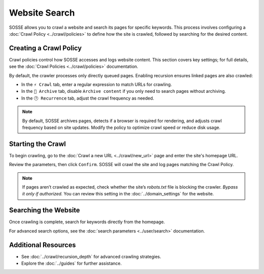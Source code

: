 Website Search
==============

SOSSE allows you to crawl a website and search its pages for specific keywords. This process involves configuring
a :doc:`Crawl Policy <../crawl/policies>` to define how the site is crawled, followed by searching for the desired
content.

Creating a Crawl Policy
-----------------------

Crawl policies control how SOSSE accesses and logs website content. This section covers key settings; for full details,
see the :doc:`Crawl Policies <../crawl/policies>` documentation.

By default, the crawler processes only directly queued pages. Enabling recursion ensures linked pages are also crawled:

- In the ``⚡ Crawl`` tab, enter a regular expression to match URLs for crawling.
- In the ``🔖 Archive`` tab, disable ``Archive content`` if you only need to search pages without archiving.
- In the ``🕑 Recurrence`` tab, adjust the crawl frequency as needed.

.. note::
   By default, SOSSE archives pages, detects if a browser is required for rendering, and adjusts crawl frequency based
   on site updates. Modify the policy to optimize crawl speed or reduce disk usage.

.. image:: ../../../tests/robotframework/screenshots/guide_search_policy.png
   :class: sosse-screenshot

Starting the Crawl
------------------

To begin crawling, go to the :doc:`Crawl a new URL <../crawl/new_url>` page and enter the site's homepage URL.

Review the parameters, then click ``Confirm``. SOSSE will crawl the site and log pages matching the Crawl Policy.

.. note::
   If pages aren’t crawled as expected, check whether the site’s `robots.txt` file is blocking the crawler.
   *Bypass it only if authorized.* You can review this setting in the :doc:`../domain_settings` for the website.

Searching the Website
---------------------

Once crawling is complete, search for keywords directly from the homepage.

For advanced search options, see the :doc:`search parameters <../user/search>` documentation.

Additional Resources
--------------------

- See :doc:`../crawl/recursion_depth` for advanced crawling strategies.
- Explore the :doc:`../guides` for further assistance.
